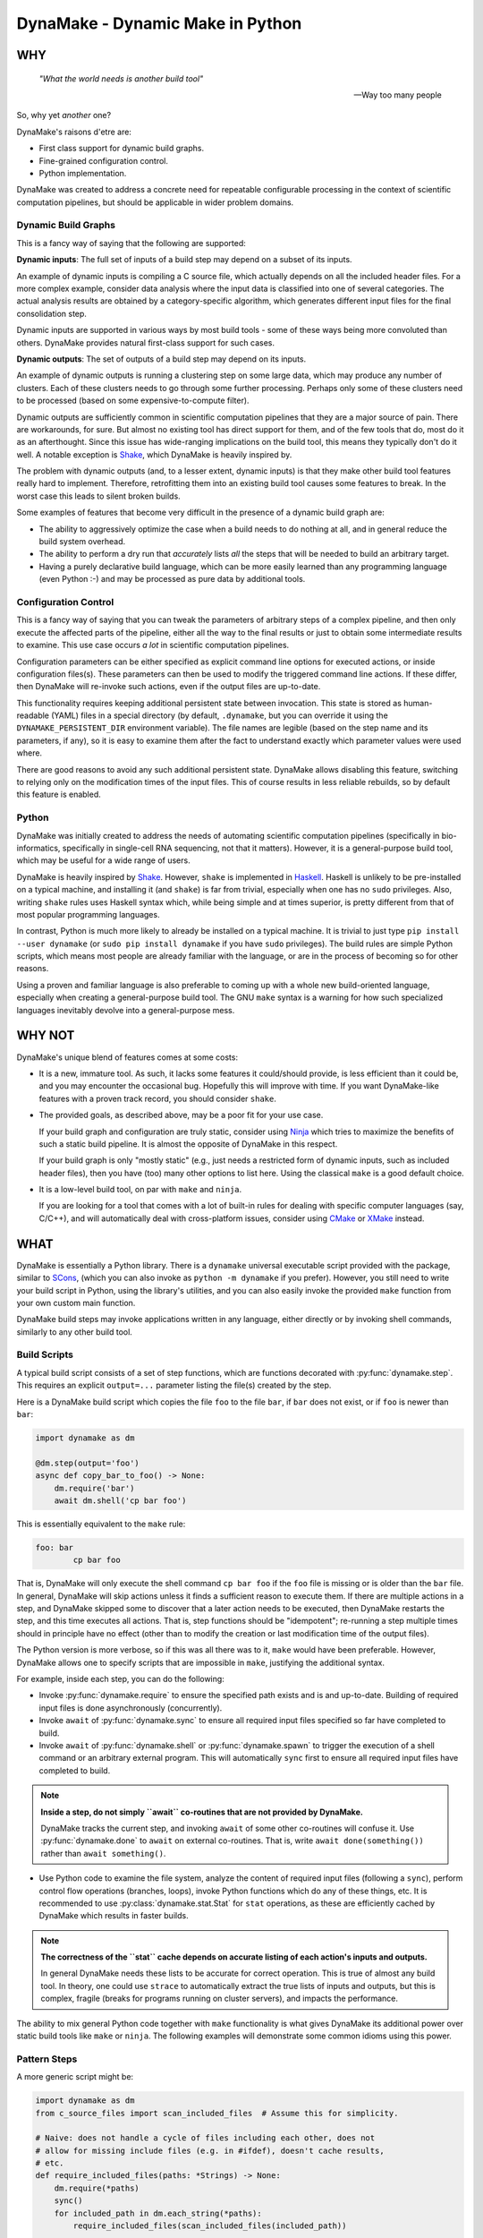 DynaMake - Dynamic Make in Python
=================================

.. image:: https://travis-ci.org/tanaylab/dynamake.svg?branch=master
    :target: https://travis-ci.org/tanaylab/dynamake
    :alt: Build Status

.. image:: https://readthedocs.org/projects/dynamake/badge/?version=latest
    :target: https://dynamake.readthedocs.io/en/latest/?badge=latest
    :alt: Documentation Status

WHY
---

    *"What the world needs is another build tool"*

    -- Way too many people

So, why yet *another* one?

DynaMake's raisons d'etre are:

* First class support for dynamic build graphs.

* Fine-grained configuration control.

* Python implementation.

DynaMake was created to address a concrete need for repeatable configurable
processing in the context of scientific computation pipelines, but should be
applicable in wider problem domains.

Dynamic Build Graphs
....................

This is a fancy way of saying that the following are supported:

**Dynamic inputs**: The full set of inputs of a build step may depend on a
subset of its inputs.

An example of dynamic inputs is compiling a C source file, which actually
depends on all the included header files. For a more complex example, consider
data analysis where the input data is classified into one of several
categories. The actual analysis results are obtained by a category-specific
algorithm, which generates different input files for the final consolidation
step.

Dynamic inputs are supported in various ways by most build tools - some of
these ways being more convoluted than others. DynaMake provides natural
first-class support for such cases.

**Dynamic outputs**: The set of outputs of a build step may depend on its
inputs.

An example of dynamic outputs is running a clustering step on some large data,
which may produce any number of clusters. Each of these clusters needs to go
through some further processing. Perhaps only some of these clusters need to be
processed (based on some expensive-to-compute filter).

Dynamic outputs are sufficiently common in scientific computation pipelines
that they are a major source of pain. There are workarounds, for sure. But
almost no existing tool has direct support for them, and of the few tools that
do, most do it as an afterthought. Since this issue has wide-ranging
implications on the build tool, this means they typically don't do it well. A
notable exception is `Shake <https://shakebuild.com/>`_, which DynaMake is
heavily inspired by.

The problem with dynamic outputs (and, to a lesser extent, dynamic inputs) is
that they make other build tool features really hard to implement. Therefore,
retrofitting them into an existing build tool causes some features to break. In
the worst case this leads to silent broken builds.

Some examples of features that become very difficult in the presence of a
dynamic build graph are:

* The ability to aggressively optimize the case when a build needs to do
  nothing at all, and in general reduce the build system overhead.

* The ability to perform a dry run that *accurately* lists *all* the steps that
  will be needed to build an arbitrary target.

* Having a purely declarative build language, which can be more easily learned
  than any programming language (even Python :-) and may be processed as pure
  data by additional tools.

Configuration Control
.....................

This is a fancy way of saying that you can tweak the parameters of arbitrary
steps of a complex pipeline, and then only execute the affected parts of the
pipeline, either all the way to the final results or just to obtain some
intermediate results to examine. This use case occurs *a lot* in scientific
computation pipelines.

Configuration parameters can be either specified as explicit command line
options for executed actions, or inside configuration files(s). These
parameters can then be used to modify the triggered command line actions. If
these differ, then DynaMake will re-invoke such actions, even if the output
files are up-to-date.

This functionality requires keeping additional persistent state between
invocation. This state is stored as human-readable (YAML) files in a special
directory (by default, ``.dynamake``, but you can override it using the
``DYNAMAKE_PERSISTENT_DIR`` environment variable). The file names are legible
(based on the step name and its parameters, if any), so it is easy to examine
them after the fact to understand exactly which parameter values were used
where.

There are good reasons to avoid any such additional persistent state. DynaMake
allows disabling this feature, switching to relying only on the modification
times of the input files. This of course results in less reliable rebuilds, so
by default this feature is enabled.

Python
......

DynaMake was initially created to address the needs of automating scientific
computation pipelines (specifically in bio-informatics, specifically in
single-cell RNA sequencing, not that it matters). However, it is a
general-purpose build tool, which may be useful for a wide range of users.

DynaMake is heavily inspired by `Shake <https://shakebuild.com/>`_. However,
``shake`` is implemented in `Haskell <https://www.haskell.org/>`_. Haskell is
unlikely to be pre-installed on a typical machine, and installing it (and
``shake``) is far from trivial, especially when one has no ``sudo`` privileges.
Also, writing ``shake`` rules uses Haskell syntax which, while being simple and
at times superior, is pretty different from that of most popular programming
languages.

In contrast, Python is much more likely to already be installed on a typical
machine. It is trivial to just type ``pip install --user dynamake`` (or ``sudo
pip install dynamake`` if you have ``sudo`` privileges). The build rules are
simple Python scripts, which means most people are already familiar with the
language, or are in the process of becoming so for other reasons.

Using a proven and familiar language is also preferable to coming up with a
whole new build-oriented language, especially when creating a general-purpose
build tool. The GNU ``make`` syntax is a warning for how such specialized
languages inevitably devolve into a general-purpose mess.

WHY NOT
-------

DynaMake's unique blend of features comes at some costs:

* It is a new, immature tool. As such, it lacks some features it could/should
  provide, is less efficient than it could be, and you may encounter the
  occasional bug. Hopefully this will improve with time. If you want
  DynaMake-like features with a proven track record, you should consider
  ``shake``.

* The provided goals, as described above, may be a poor fit for your use case.

  If your build graph and configuration are truly static, consider using `Ninja
  <https://ninja-build.org/>`_ which tries to maximize the benefits of such a
  static build pipeline. It is almost the opposite of DynaMake in this
  respect.

  If your build graph is only "mostly static" (e.g., just needs a restricted
  form of dynamic inputs, such as included header files), then you have (too)
  many other options to list here. Using the classical ``make`` is a good
  default choice.

* It is a low-level build tool, on par with ``make`` and ``ninja``.

  If you are looking for a tool that comes with a lot of built-in rules for
  dealing with specific computer languages (say, C/C++), and will automatically
  deal with cross-platform issues, consider using `CMake <https://cmake.org/>`_
  or `XMake <https://xmake.io/>`_ instead.

WHAT
----

DynaMake is essentially a Python library. There is a ``dynamake`` universal
executable script provided with the package, similar to `SCons
<https://scons.org/>`_, (which you can also invoke as ``python -m dynamake`` if
you prefer). However, you still need to write your build script in Python,
using the library's utilities, and you can also easily invoke the provided
``make`` function from your own custom main function.

DynaMake build steps may invoke applications written in any language, either
directly or by invoking shell commands, similarly to any other build tool.

Build Scripts
.............

A typical build script consists of a set of step functions, which are functions
decorated with :py:func:`dynamake.step`. This requires an explicit
``output=...`` parameter listing the file(s) created by the step.

Here is a DynaMake build script which copies the file ``foo`` to the file
``bar``, if ``bar`` does not exist, or if ``foo`` is newer than ``bar``:

.. code-block:: python

    import dynamake as dm

    @dm.step(output='foo')
    async def copy_bar_to_foo() -> None:
        dm.require('bar')
        await dm.shell('cp bar foo')

This is essentially equivalent to the ``make`` rule:

.. code-block:: make

    foo: bar
            cp bar foo

That is, DynaMake will only execute the shell command ``cp bar foo`` if the
``foo`` file is missing or is older than the ``bar`` file. In general, DynaMake
will skip actions unless it finds a sufficient reason to execute them. If there
are multiple actions in a step, and DynaMake skipped some to discover that a
later action needs to be executed, then DynaMake restarts the step, and this
time executes all actions. That is, step functions should be "idempotent";
re-running a step multiple times should in principle have no effect (other than
to modify the creation or last modification time of the output files).

The Python version is more verbose, so if this was all there was to it,
``make`` would have been preferable. However, DynaMake allows one to specify
scripts that are impossible in ``make``, justifying the additional syntax.

For example, inside each step, you can do the following:

* Invoke :py:func:`dynamake.require` to ensure the specified path exists and is
  and up-to-date. Building of required input files is done asynchronously
  (concurrently).

* Invoke ``await`` of :py:func:`dynamake.sync` to ensure all required input
  files specified so far have completed to build.

* Invoke ``await`` of :py:func:`dynamake.shell` or :py:func:`dynamake.spawn` to
  trigger the execution of a shell command or an arbitrary external program.
  This will automatically ``sync`` first to ensure all required input files
  have completed to build.

.. note::

   **Inside a step, do not simply ``await`` co-routines that are not provided
   by DynaMake.**

   DynaMake tracks the current step, and invoking ``await`` of some other
   co-routines will confuse it. Use :py:func:`dynamake.done` to ``await`` on
   external co-routines. That is, write ``await done(something())`` rather than
   ``await something()``.

* Use Python code to examine the file system, analyze the content of required
  input files (following a ``sync``), perform control flow operations
  (branches, loops), invoke Python functions which do any of these things, etc.
  It is recommended to use :py:class:`dynamake.stat.Stat` for ``stat``
  operations, as these are efficiently cached by DynaMake which results in
  faster builds.

.. note::

    **The correctness of the ``stat`` cache depends on accurate listing of each
    action's inputs and outputs.**

    In general DynaMake needs these lists to be accurate for correct operation.
    This is true of almost any build tool. In theory, one could use ``strace``
    to automatically extract the true lists of inputs and outputs, but this is
    complex, fragile (breaks for programs running on cluster servers), and
    impacts the performance.

The ability to mix general Python code together with ``make`` functionality is
what gives DynaMake its additional power over static build tools like ``make``
or ``ninja``. The following examples will demonstrate some common idioms using
this power.

Pattern Steps
.............

A more generic script might be:

.. code-block:: python

    import dynamake as dm
    from c_source_files import scan_included_files  # Assume this for simplicity.

    # Naive: does not handle a cycle of files including each other, does not
    # allow for missing include files (e.g. in #ifdef), doesn't cache results,
    # etc.
    def require_included_files(paths: *Strings) -> None:
        dm.require(*paths)
        sync()
        for included_path in dm.each_string(*paths):
            require_included_files(scan_included_files(included_path))

    @dm.step(output='obj/{*name}.o')
    async def make_object(name: str) -> None:
        source_path = f'src/{name}.c'
        require_included_files(source_path)
        await dm.spawn('cc', '-o', f'obj/{name}.o', source_path)

    @dm.step(output='bin/main')
    async def make_executable() -> None:
        object_paths = dm.glob_fmt('src/{*name}.c', 'obj/{name}.o')
        dm.require(object_paths)
        await dm.spawn('ld', '-o', 'bin/main.o', object_paths)

This demonstrates some additional concepts:

* If the ``output`` of a step contains a :py:func:`dynamake.capture` pattern,
  then the extracted values are passed to the function as string arguments.
  These can be used inside the function to generate file names (in the above,
  the source file names).

  This is similar to ``make`` pattern rules, but is more powerful, as you can
  specify multiple parts of the file name to be captured. A pattern such as
  ``foo/{*phase}/{*part}/bar`` is essentially impossible to express in
  ``make``.

  When a target is :py:func:`dynamake.require`-d, it is matched against these
  patterns, and the unique step that matches the target is triggered, with the
  appropriate (extracted) arguments. If multiple such patterns match the file,
  the one with the highest step ``priority`` is used. It is an error for more
  than one step with the same priority to match the same output file. If no
  step matches, the target is assumed to be a source file, and must exist on
  the disk. Otherwise, DynaMake complains it doesn't know how to make this
  target.

* DynaMake provides many functions to deal with ``glob``-ing, capturing, and
  formatting lists of strings. These make it convenient to perform common
  operations. For example, :py:func:`dynamake.expand` is equivalent to
  :py:func:`dynamake.fmt` using the ``kwargs`` of the current step.
  Another example is :py:func:`dynamake.glob_fmt` which uses a ``glob`` to
  obtain a list of file names, then ``extract`` some part(s) of each, then
  ``fmt`` some other pattern(s) using these values.

* Most DynaMake functions accept :py:class:`Strings`, that is, either a single
  string, or a list of strings, or a list of list of strings, etc.; and return
  either a single string or a flat list of strings. This makes it easy to
  combine the results of several functions to another function. You can also
  use this in your own functions, for example in ``require_included_files``.

* The ``output`` of a step is also ``Strings``, that is, the file or list of
  files that are created by the actions in the step. In contrast, many tools
  (most notably, ``make``) can't handle the notion of multiple outputs from a
  single step.

* The ``require_included_files`` is an example of how a step can examine the
  content of some required input file(s) to determine whether it needs
  additional required input file(s), or, in general, to make any decisions on
  how to proceed further. Note that it tries to ``require`` as many files as
  possible concurrently before invoking ``sync``. Actual processing
  (``scan_included_files``) is done serially.

Dynamic Outputs
...............

When a step may produce a dynamic set of outputs, it must specify an ``output``
pattern which includes some non captured parts (whose name starts with ``_``).
For example:

.. code-block:: python

    import dynamake as dm

    @dm.step(output=['unzipped_messages/{*id}/{*_part}.txt',
                     'unzipped_messages/{*id}/.all.done')
    async def unzip_message(id: str) -> None:
        dm.require(f'zipped_messages/{id}.zip')
        await dm.shell('unzip ...')
        await dm.shell(f'touch unzipped_messages/{id}/.all.done')

Note that only ``id`` will be set in ``kwargs``. DynaMake assumes that the same
single invocation will generate all ``_part`` values. This demonstrates another
point: if a step specifies multiple ``output`` patterns, each must capture the
same named argument(s) (in this case ``name``), but may include different (or
no) non-captured path parts.

Requiring *any* of the specific output files will cause the step to be invoked
and ensure *all* outputs are up-to-date. A common trick, demonstrated above, it
to have an additional final file serve as a convenient way to require all the
files. This allows to query the filesystem for the full list of files. For
example, assume each part needs to be processed:

.. code-block:: python

    @dm.step(output='processed_messages/{*id}/{*part}.txt')
    async def process_part(id: str, part: str) -> None:
        dm.require(f'unzipped_messages/{id}/{part}.txt')
        ...

And that all parts need to be collected together:

.. code-block:: python

    @dm.step(output='collected_messages/{*id}.txt')
    async def collect_parts(id: str) -> None:
        dm.require(f'unzipped_messages/{id}/.all.done')
        await dm.sync()
        all_parts = dm.glob_fmt(f'unzipped_messages/{id}' + '/{*part}.txt',
                                f'processed_messages/{id}' + '/{part}.txt')
        await dm.shell('cat', sorted(all_parts), '>', f'collected_messages/{id}.txt')

This sort of flow can only be approximated using static build tools. Typically
this is done using explicit build phases, instead of a unified build script.
This results in brittle build systems, where the safe best practice if anything
changes is to "delete all files and rebuild" to ensure the results are correct.

Universal Main Program
......................

The easiest way to invoke DynaMake is to place your steps inside
``DynaMake.py`` (or modules included by ``DynaMake.py``) and invoke the
provided ``dynamake`` script (which is equivalent to running ``python -m
dynamake``).

You can specify explicit ``--module`` options in the command line to directly
import your step functions from arbitrary Python modules, instead of the
default ``DynaMake.py`` file.

You can also write your own executable script:

.. code-block:: python

    import argparse
    import dynamake as dm
    import my_steps

    dm.make(argparse.ArgumentParser(...))

Which will come pre-loaded with your own steps, and allow you to tweak the
program's help message and other aspects, if needed. This is especially useful
if you are writing a package that wants to provide pre-canned steps for
performing some complex operation (such as a scientific computation pipeline).

Finally, you can directly invoke the lower-level API to use build steps as part
of your code. See the implementation of the ``make`` function and the API
documentation for details.

Annotations
...........

DynaMake allows attaching annotations
(:py:class:`dynamake.AnnotatedStr`) to strings (and patterns). Multiple
annotations may be applied to the same string. The provided string processing
functions preserve these (that is, pass the annotations from the input(s) to
the output(s)). These annotations are used by DynaMake to modify the handling
of required and output files, and in some cases, control formatting.

* :py:func:`dynamake.optional` indicates that an output need not exist at the
  end of the step, or a required file need not exist for the following actions
  to succeed. That is, invoking ``require(optional('foo'))`` will invoke the
  step that provides ``foo``. If there is no such step, then ``foo`` need not
  exist on the disk. If this step exists, and succeeds, but does not in fact
  create ``foo``, and specifies ``output=optional('foo')``, then DynaMake will
  accept this and continue. If either of the requiring or invoked steps did not
  specify the ``optional`` annotation, then DynaMake will complain and abort
  the build.

* :py:func:`dynamake.exists` ignores the modification time of an input or an
  output, instead just considering whether it exists. That is, invoking
  ``require(exists('foo'))`` will attempt to build ``foo`` but will ignore its
  timestamp when deciding whether to skip the execution of following actions in
  this step. Specifying ``output=exists('foo')`` will disable touching the
  output file to ensure it is newer than the required input file(s) (regardless
  of the setting of ``--touch_success_outputs``).

* :py:func:`dynamake.precious` prevents output file(s) from being removed
  (regardless of the setting of ``--remove_stale_outputs`` and
  ``--remove_failed_outputs``).

* :py:func:`dynamake.phony` marks an output as a non-file target. Typically
  the default top-level ``all`` target is ``phony``, as well as similar
  top-level targets such as ``clean``. When a step has any ``phony`` output(s),
  its actions are always executed, and a synthetic modification time is
  assigned to it: one nanosecond newer than the newest required input.

  If using persistent state to track actions (see below), this state will
  ignore any parts of invoked commands that are marked as ``phony``. This
  prevents changes to irrelevant command line options from triggering a
  rebuild. For example, changing the value passed to the ``--jobs`` command
  line option of a program should not impact its outputs, and therefore should
  not trigger a rebuild.

* :py:func:`dynamake.emphasized` is used by ``shell`` and ``spawn``. Arguments
  so annotated are printed in **bold** in the log file. This makes it easier
  to see the important bits of long command lines.

Control Flags
.............

The behavior of DynaMake can be tweaked by modifying the built-in global
parameter values. This is typically done by specifying the appropriate command
line option, which is then handled by the provided ``make`` main function.

* ``--no_actions`` (or ``-n``) instructs DynaMake to not actually execute any actions.
  When an action is specified and needs to be run, DynaMake logs it (in the ``INFO`` or ``FILE`` log
  level) but then stops processing the build step (and any step depending on it). That is, ``-n``
  will only log the first action (or parallel actions) as opposed to the full list of actions needed
  for the build.

  This restriction is because further build code might attempt to directly examine the output from
  the action (e.g., look inside a C file for the list of included headers, look at the list of files
  actually created for a step with dynamic list of outputs, etc.). While this isn't as comprehensive
  as ``make -n`` it still provides some (most?) of its value.

  To make ``-n`` more useful, DynaMake will continue building past "silent" actions, under the
  assumption that such actions perform "insignificant" operations (e.g., creating directories for
  output files) and that subsequent build code does not depend on their results. If this assumption
  fails, the build may fail in strange ways when ``-n`` is specified.

* ``--rebuild_changed_actions`` controls whether DynaMake uses the persistent
  state to track the list of outputs, inputs, invoked sub-steps, and actions
  with their command line options. This ensures that builds are repeatable
  (barring changes to the environment, such as compiler versions etc.). By
  default this is ``True``.

  Persistent state is kept in YAML files named
  ``.dynamake/step_name.actions.yaml`` or, for parameterized steps,
  ``.dynamake/step_name/param=value&...&param=value.actions.yaml``. As a
  convenience, this state also includes the start and end time of each of the
  invoked actions. This allows post-processing tools to analyze the behavior of
  the build script (as an alternative to analyzing the log messages).

* ``--failure_aborts_build`` controls whether DynaMake stops the build process
  on the first failure. Otherwise, it attempts to continue to build as many
  unaffected targets as possible. By default this is ``True``.

* ``--remove_stale_outputs`` controls whether DynaMake removes all
  (non-``precious``) outputs before executing the first action of a step. By
  default this is ``True``.

* ``--wait_nfs_outputs`` controls whether DynaMake will wait before pronouncing
  that an output file has not been created by the step action(s). This may be
  needed if the action executes on a server in a cluster using an NFS shared
  file system, as NFS clients are typically caching ``stat`` results (for
  performance).

* ``--nfs_outputs_timeout`` controls the amount of time DynaMake will wait for
  output files to appear after the last step action is done. By default this is
  60 seconds, which is the default NFS stat cache timeout. However, heavily
  loaded NFS servers have been known to lag for longer of periods of time.

* ``--touch_success_outputs`` controls whether DynaMake should touch
  (non-``exists``) output file(s) to ensure their modification time is later
  than that of (non-``exists``) required input files(s). By default this is
  ``False`` because DynaMake uses the nanosecond modification time, which is
  supported on most modern file systems. The modification times on old file
  systems used a 1-second resolution, which could result in the output having
  the same modification time as the input for a fast operation.

  This option might still be needed if an output is a directory (not a file)
  and is ``precious`` or ``--remove_stale_outputs`` is ``False``. In this case,
  the modification time of a pre-existing directory will not necessarily be
  updated to reflect the fact that output file(s) in it were created or
  modified by the action(s). In general it is not advised to depend on the
  modification time of directories; it is better to specify a glob matching the
  expected files inside them, or use an explicit timestamp file.

* ``--remove_failed_outputs`` controls whether DynaMake should remove
  (non-``precious``) output files when a step action has failed. This prevents
  corrupt output file(s) from remaining on the disk and being used in later
  invocations or by other programs. By default this is ``True``.

* ``-remove_empty_directories`` controls whether DynaMake will remove empty
  directories which result from removing any output file(s). By default this is
  ``False``.

* ``--jobs`` controls the maximal number of ``shell`` or ``spawn`` actions that
  are invoked at the same time.

  A value of ``0`` will allow for unlimited number of parallel actions. This is
  useful if actions are to be be executed on a cluster of servers instead of on
  the local machine, or if some other resource(s) are used to restrict the
  number of parallel actions (see below).

  A positive value will force executing at most this number of parallal
  actions. For example, a value of ``1`` will force executing just one action
  at a time.

  A negative value will force executing a fraction of the number of logical
  processors (``nproc``) in parallel. For example, ``-1`` will execute at most
  one action per logical processor, and ``-2`` will execute at most one action
  per two logical processors, useful to force executing at most one action per
  physical core on system with two hyper-threads (logical processors) per
  physical core.

  The default value is ``-1``. You can override this default using the
  ``DYNAMAKE_JOBS`` environment variable.

.. note::

    **The DynaMake python code itself is not parallel.**

    DynaMake always runs on a single process. Parallelism is the result of
    DynaMake executing an external action, and instead of waiting for it to
    complete, switching over to a different step and processing it until it
    also executes an external action, and so on. Thus actions may execute in
    parallel, while the Python code is still doing only one thing at a time.
    This greatly simplifies reasoning about the code. Specifically, if a piece
    of code contains no ``await`` calls, then it is guaranteed to "atomically"
    execute to completion, so there is no need for a lock or a mutex to
    synchronize between the steps, even when they share some data.

Build Configuration
...................

The above control flags are an example of global build configuration
parameters. In general, such parameters have a default, can be overridden by
some command line option, and may be used by any (possibly nested) function of
the program.

You can add your own custom configuration parameters. For example:

.. code-block:: python

    import dynamake as dm

    mode = dm.Param('mode', ...)

    MODE_FLAGS = {
        'debug': [ ... ],
        'release': [ ... ],
    }

    @dm.step(output='obj/{*name}.o')
    async def make_object(name: str) -> None:
        dm.require(f'src/{name}.c')
        await dm.spawn('cc', '-o', f'obj/{name}.o', MODE_FLAGS[mode.value], source_path)

That is, constructing a new :py:class:`dynamake.application.Param` specifies
the name, default value and command line option(s) for the parameter. The
:py:func:`dynamake.application.Param.value` property is set to the effective
value of the parameter and can be used to modify some step's behavior in
arbitrary ways. This value is either the parameter's default, or the value
loaded from the default ``DynaMake.yaml`` configuration file, or the value
loaded from another configurtion file by using the ``--config``, or the value
specified in an explicit command line option for the parameter, in ascending
priority order.

Parallel Resources
..................

As mentioned above, DynaMake will perform all ``require`` operations
concurrently, up to the next ``sync`` call of the step (which automatically
happens before any ``shell`` or ``spawn`` action). As a result, by default
DynaMake will execute several actions in parallel, subject to the setting of
``--jobs``.

It is possible to define some additional resources using
:py:func:`dynamake.resources` to restrict parallel execution. For example,
invoking ``resource_parameters(ram=1, io=1)`` will create two new resources,
``ram`` and ``io``, which must have been previously defined using configuration
``Param`` calls. The values specified are the default consumption for actions
that do not specify an explicit value.

Then, when invoking ``shell`` or ``spawn``, it is possible to add ``ram=...``
and/or ``io=...`` named arguments to the call, to override the expected
resource consumption of the action. DynaMake will ensure that the sum of these
expected consumptions will never exceed the established limit.

Logging
.......

Complex build scripts are notoriously difficult to debug. To help alleviate
this pain, DynaMake uses the standard Python logging mechanism, and supports
the following logging levels:

* ``STDOUT`` and ``STDERR`` print the standard output and standard error of the
  executed commands, annotated with the identification of the step that emitted
  them. This makes it possible to untangle the results of parallel actions.

* ``INFO`` prints only the executed actions. This is similar to the default
  ``make`` behavior. Use this if you just want to know what is being run, when
  all is well. If ``--log_skipped_actions`` is set, then this will also log
  skipped actions.

* ``FILE`` also print file operations done by DynaMake itself, specifically
  touching and removing files (controlled by the flags
  ``--touch_success_outputs``, ``--remove_stale_outputs`` and
  ``--remove_failed_outputs``). This gives a more complete picture of the
  effect DynaMake had on the file system.

* ``WHY`` also prints the reason for executing each action (which output file
  does not exist and needs to be created, which input file is newer than which
  output file, etc.). This is useful for debugging the logic of the build
  script.

* ``TRACE`` also prints each step invocation. This can further help in
  debugging the logic of the build script.

* ``DEBUG`` prints a lot of very detailed information about the flow. Expanded
  globs, the full list of input and output files, the configuration files used,
  etc. This is useful in the hopefully very rare cases when the terse output
  from the ``WHY`` and ``TRACE`` levels is not sufficient for figuring out what
  went wrong.

The ``FILE``, ``WHY`` and ``TRACE`` levels are not a standard python log level.
They are defined to be between ``INFO`` and ``DEBUG``, in the proper order.

If using the provided ``make`` main function, the logging level can be set
using the ``--log-level`` command line option. The default log level is
``WARN`` which means the only expected output would be from the actions
themselves.

WHAT NOT (YET)
--------------

Since DynaMake is very new, there are many features that should be implemented,
but haven't been worked on yet:

* Improve the documentation. This README covers the basics but there are
  additional features that are only mentioned in the class and function
  documentation, and deserves a better description.

* Allow forcing rebuilding (some) targets.

* Allow automated clean actions based on the collected step outputs. If there's
  nothing to be done when building some target(s), then all generated output
  files (with or without the ultimate targets) should be fair game to being
  removed as part of a clean action. However, due to the dry-run problem, we
  can't automatically clean outputs of actions that depend on actions that
  still need to be executed.

* Allow skipping generating intermediate files if otherwise no actions need to
  be done. This is very hard to do with a dynamic build graph - probably
  impossible in the general case, but common cases might be possible(?)

* Generate a tree (actually a DAG) of step invocations. This can be collected
  from the persistent state files.

* Generate a visualization of the timeline of action executions showing start
  and end times, with resource consumption.

* Allow using checksums instead of timestamps to determine if actions can be
  skipped, either by default or on a per-file basis.

* Report list of goals leading to don't-know-how-to-make errors.
